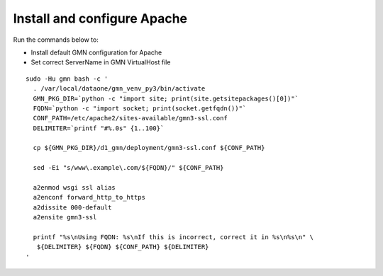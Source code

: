 Install and configure Apache
============================

Run the commands below to:

* Install default GMN configuration for Apache
* Set correct ServerName in GMN VirtualHost file

.. _clip2:

::

  sudo -Hu gmn bash -c '
    . /var/local/dataone/gmn_venv_py3/bin/activate
    GMN_PKG_DIR=`python -c "import site; print(site.getsitepackages()[0])"`
    FQDN=`python -c "import socket; print(socket.getfqdn())"`
    CONF_PATH=/etc/apache2/sites-available/gmn3-ssl.conf
    DELIMITER=`printf "#%.0s" {1..100}`

    cp ${GMN_PKG_DIR}/d1_gmn/deployment/gmn3-ssl.conf ${CONF_PATH}

    sed -Ei "s/www\.example\.com/${FQDN}/" ${CONF_PATH}

    a2enmod wsgi ssl alias
    a2enconf forward_http_to_https
    a2dissite 000-default
    a2ensite gmn3-ssl

    printf "%s\nUsing FQDN: %s\nIf this is incorrect, correct it in %s\n%s\n" \
     ${DELIMITER} ${FQDN} ${CONF_PATH} ${DELIMITER}
  '

.. raw:: html

  <button class="btn" data-clipboard-target="#clip2">Copy</button>
..
